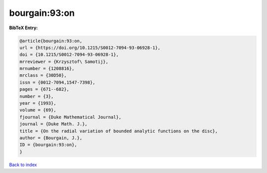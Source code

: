 bourgain:93:on
==============

.. :cite:t:`bourgain:93:on`

.. bibliography:: ../../All.bib

**BibTeX Entry:**

.. code-block:: bibtex

   @article{bourgain:93:on,
   url = {https://doi.org/10.1215/S0012-7094-93-06928-1},
   doi = {10.1215/S0012-7094-93-06928-1},
   mrreviewer = {Krzysztof\ Samotij},
   mrnumber = {1208816},
   mrclass = {30D50},
   issn = {0012-7094,1547-7398},
   pages = {671--682},
   number = {3},
   year = {1993},
   volume = {69},
   fjournal = {Duke Mathematical Journal},
   journal = {Duke Math. J.},
   title = {On the radial variation of bounded analytic functions on the disc},
   author = {Bourgain, J.},
   ID = {bourgain:93:on},
   }

`Back to index <../index>`_
